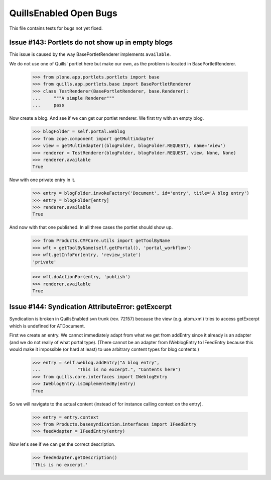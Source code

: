 QuillsEnabled Open Bugs
=======================

This file contains tests for bugs not yet fixed.


Issue #143: Portlets do not show up in empty blogs
--------------------------------------------------

This issue is caused by the way BasePortletRenderer implements ``available``.

We do not use one of Quills' portlet here but make our own, as the problem
is located in BasePortletRenderer.

    >>> from plone.app.portlets.portlets import base
    >>> from quills.app.portlets.base import BasePortletRenderer
    >>> class TestRenderer(BasePortletRenderer, base.Renderer):
    ...     """A simple Renderer"""
    ...     pass

Now create a blog. And see if we can get our portlet renderer. We first try
with an empty blog.

    >>> blogFolder = self.portal.weblog
    >>> from zope.component import getMultiAdapter
    >>> view = getMultiAdapter((blogFolder, blogFolder.REQUEST), name='view')
    >>> renderer = TestRenderer(blogFolder, blogFolder.REQUEST, view, None, None)
    >>> renderer.available
    True

Now with one private entry in it.

    >>> entry = blogFolder.invokeFactory('Document', id='entry', title='A blog entry')
    >>> entry = blogFolder[entry]
    >>> renderer.available
    True

And now with that one published. In all three cases the portlet should show up.

    >>> from Products.CMFCore.utils import getToolByName
    >>> wft = getToolByName(self.getPortal(), 'portal_workflow')
    >>> wft.getInfoFor(entry, 'review_state')
    'private'

    >>> wft.doActionFor(entry, 'publish')
    >>> renderer.available
    True


Issue #144:  Syndication AttributeError: getExcerpt
---------------------------------------------------

Syndication is broken in QuillsEnabled svn trunk (rev. 72157) because
the view (e.g. atom.xml) tries to access getExcerpt which is undefined
for ATDocument.

First we create an entry. We cannot immediately adapt from what we get
from addEntry since it already is an adapter (and we do not really of
what portal type). (There cannot be an adapter from IWeblogEntry to
IFeedEntry because this would make it impossible (or hard at least) to
use arbitrary content types for blog contents.)

    >>> entry = self.weblog.addEntry("A blog entry",
    ...              "This is no excerpt.", "Contents here")
    >>> from quills.core.interfaces import IWeblogEntry
    >>> IWeblogEntry.isImplementedBy(entry) 
    True

So we will navigate to the actual content (instead of for instance
calling context on the entry).

    >>> entry = entry.context
    >>> from Products.basesyndication.interfaces import IFeedEntry
    >>> feedAdapter = IFeedEntry(entry)

Now let's see if we can get the correct description.

    >>> feedAdapter.getDescription()
    'This is no excerpt.'
